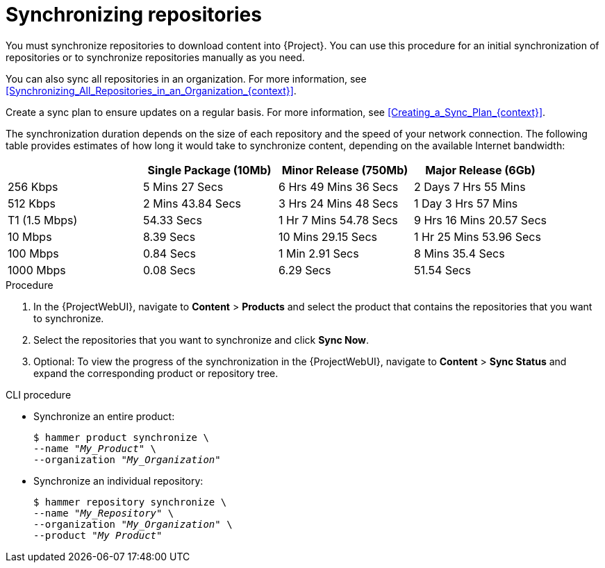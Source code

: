 [id="Synchronizing_Repositories_{context}"]
= Synchronizing repositories

You must synchronize repositories to download content into {Project}.
You can use this procedure for an initial synchronization of repositories or to synchronize repositories manually as you need.

You can also sync all repositories in an organization.
For more information, see xref:Synchronizing_All_Repositories_in_an_Organization_{context}[].

Create a sync plan to ensure updates on a regular basis.
For more information, see xref:Creating_a_Sync_Plan_{context}[].

The synchronization duration depends on the size of each repository and the speed of your network connection.
The following table provides estimates of how long it would take to synchronize content, depending on the available Internet bandwidth:

|===
| |Single Package (10Mb)|Minor Release (750Mb)|Major Release (6Gb)

|256 Kbps|5 Mins 27 Secs|6 Hrs 49 Mins 36 Secs|2 Days 7 Hrs 55 Mins
|512 Kbps|2 Mins 43.84 Secs|3 Hrs 24 Mins 48 Secs|1 Day 3 Hrs 57 Mins
|T1 (1.5 Mbps)|54.33 Secs|1 Hr 7 Mins 54.78 Secs|9 Hrs 16 Mins 20.57 Secs
|10 Mbps|8.39 Secs|10 Mins 29.15 Secs|1 Hr 25 Mins 53.96 Secs
|100 Mbps|0.84 Secs|1 Min 2.91 Secs|8 Mins 35.4 Secs
|1000 Mbps|0.08 Secs|6.29 Secs|51.54 Secs
|===

.Procedure
. In the {ProjectWebUI}, navigate to *Content* > *Products* and select the product that contains the repositories that you want to synchronize.
. Select the repositories that you want to synchronize and click *Sync Now*.
. Optional: To view the progress of the synchronization in the {ProjectWebUI}, navigate to *Content* > *Sync Status* and expand the corresponding product or repository tree.

.CLI procedure
* Synchronize an entire product:
+
[options="nowrap" subs="+quotes"]
----
$ hammer product synchronize \
--name "_My_Product_" \
--organization "_My_Organization_"
----
* Synchronize an individual repository:
+
[options="nowrap" subs="+quotes"]
----
$ hammer repository synchronize \
--name "_My_Repository_" \
--organization "_My_Organization_" \
--product "_My Product_"
----
